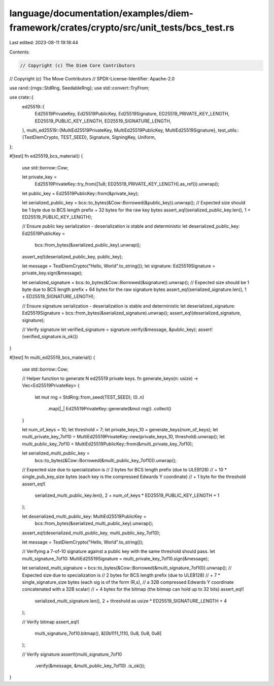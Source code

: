 language/documentation/examples/diem-framework/crates/crypto/src/unit_tests/bcs_test.rs
=======================================================================================

Last edited: 2023-08-11 19:18:44

Contents:

.. code-block:: rs

    // Copyright (c) The Diem Core Contributors
// Copyright (c) The Move Contributors
// SPDX-License-Identifier: Apache-2.0

use rand::{rngs::StdRng, SeedableRng};
use std::convert::TryFrom;

use crate::{
    ed25519::{
        Ed25519PrivateKey, Ed25519PublicKey, Ed25519Signature, ED25519_PRIVATE_KEY_LENGTH,
        ED25519_PUBLIC_KEY_LENGTH, ED25519_SIGNATURE_LENGTH,
    },
    multi_ed25519::{MultiEd25519PrivateKey, MultiEd25519PublicKey, MultiEd25519Signature},
    test_utils::{TestDiemCrypto, TEST_SEED},
    Signature, SigningKey, Uniform,
};

#[test]
fn ed25519_bcs_material() {
    use std::borrow::Cow;

    let private_key =
        Ed25519PrivateKey::try_from([1u8; ED25519_PRIVATE_KEY_LENGTH].as_ref()).unwrap();
    let public_key = Ed25519PublicKey::from(&private_key);

    let serialized_public_key = bcs::to_bytes(&Cow::Borrowed(&public_key)).unwrap();
    // Expected size should be 1 byte due to BCS length prefix + 32 bytes for the raw key bytes
    assert_eq!(serialized_public_key.len(), 1 + ED25519_PUBLIC_KEY_LENGTH);

    // Ensure public key serialization - deserialization is stable and deterministic
    let deserialized_public_key: Ed25519PublicKey =
        bcs::from_bytes(&serialized_public_key).unwrap();
    assert_eq!(deserialized_public_key, public_key);

    let message = TestDiemCrypto("Hello, World".to_string());
    let signature: Ed25519Signature = private_key.sign(&message);

    let serialized_signature = bcs::to_bytes(&Cow::Borrowed(&signature)).unwrap();
    // Expected size should be 1 byte due to BCS length prefix + 64 bytes for the raw signature bytes
    assert_eq!(serialized_signature.len(), 1 + ED25519_SIGNATURE_LENGTH);

    // Ensure signature serialization - deserialization is stable and deterministic
    let deserialized_signature: Ed25519Signature = bcs::from_bytes(&serialized_signature).unwrap();
    assert_eq!(deserialized_signature, signature);

    // Verify signature
    let verified_signature = signature.verify(&message, &public_key);
    assert!(verified_signature.is_ok())
}

#[test]
fn multi_ed25519_bcs_material() {
    use std::borrow::Cow;

    // Helper function to generate N ed25519 private keys.
    fn generate_keys(n: usize) -> Vec<Ed25519PrivateKey> {
        let mut rng = StdRng::from_seed(TEST_SEED);
        (0..n)
            .map(|_| Ed25519PrivateKey::generate(&mut rng))
            .collect()
    }

    let num_of_keys = 10;
    let threshold = 7;
    let private_keys_10 = generate_keys(num_of_keys);
    let multi_private_key_7of10 = MultiEd25519PrivateKey::new(private_keys_10, threshold).unwrap();
    let multi_public_key_7of10 = MultiEd25519PublicKey::from(&multi_private_key_7of10);

    let serialized_multi_public_key =
        bcs::to_bytes(&Cow::Borrowed(&multi_public_key_7of10)).unwrap();

    // Expected size due to specialization is
    // 2 bytes for BCS length prefix (due to ULEB128)
    // + 10 * single_pub_key_size bytes (each key is the compressed Edwards Y coordinate)
    // + 1 byte for the threshold
    assert_eq!(
        serialized_multi_public_key.len(),
        2 + num_of_keys * ED25519_PUBLIC_KEY_LENGTH + 1
    );

    let deserialized_multi_public_key: MultiEd25519PublicKey =
        bcs::from_bytes(&serialized_multi_public_key).unwrap();
    assert_eq!(deserialized_multi_public_key, multi_public_key_7of10);

    let message = TestDiemCrypto("Hello, World".to_string());

    // Verifying a 7-of-10 signature against a public key with the same threshold should pass.
    let multi_signature_7of10: MultiEd25519Signature = multi_private_key_7of10.sign(&message);

    let serialized_multi_signature = bcs::to_bytes(&Cow::Borrowed(&multi_signature_7of10)).unwrap();
    // Expected size due to specialization is
    // 2 bytes for BCS length prefix (due to ULEB128)
    // + 7 * single_signature_size bytes (each sig is of the form (R,s),
    // a 32B compressed Edwards Y coordinate concatenated with a 32B scalar)
    // + 4 bytes for the bitmap (the bitmap can hold up to 32 bits)
    assert_eq!(
        serialized_multi_signature.len(),
        2 + threshold as usize * ED25519_SIGNATURE_LENGTH + 4
    );

    // Verify bitmap
    assert_eq!(
        multi_signature_7of10.bitmap(),
        &[0b1111_1110, 0u8, 0u8, 0u8]
    );

    // Verify signature
    assert!(multi_signature_7of10
        .verify(&message, &multi_public_key_7of10)
        .is_ok());
}


